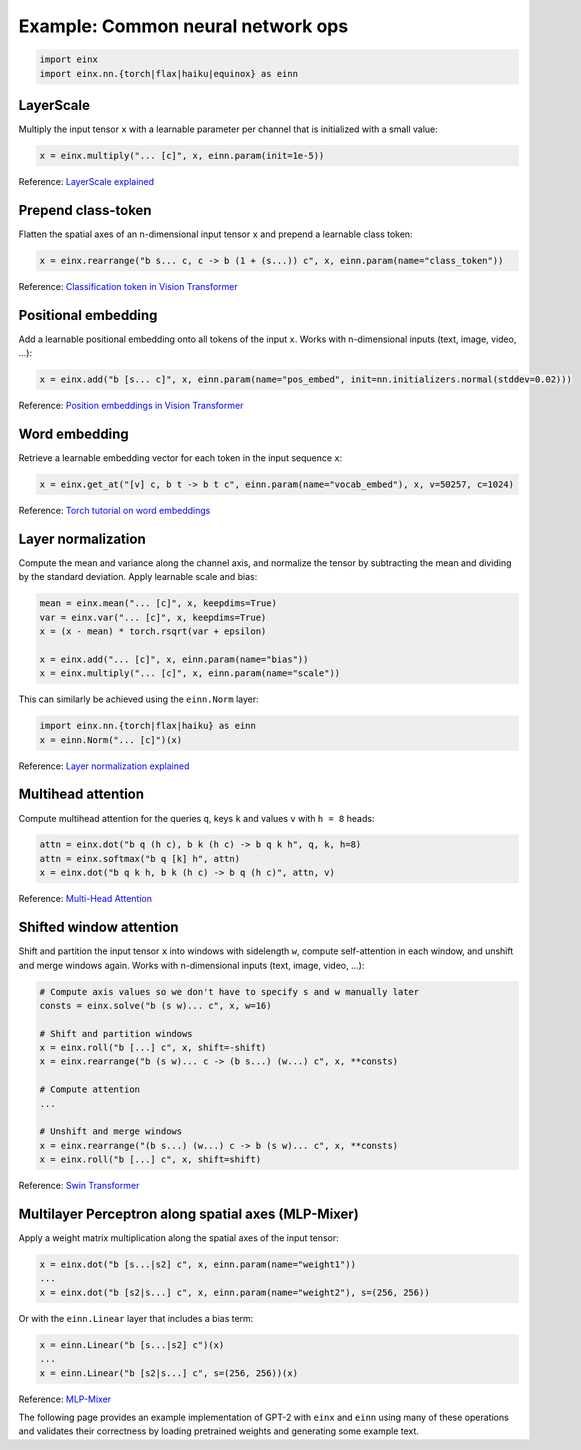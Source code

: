 Example: Common neural network ops
##################################

..  code-block:: python

    import einx
    import einx.nn.{torch|flax|haiku|equinox} as einn

LayerScale
----------

Multiply the input tensor ``x`` with a learnable parameter per channel that is initialized with a small value:

..  code-block:: python

    x = einx.multiply("... [c]", x, einn.param(init=1e-5))

Reference: `LayerScale explained <https://paperswithcode.com/method/layerscale>`_

Prepend class-token
-------------------

Flatten the spatial axes of an n-dimensional input tensor ``x`` and prepend a learnable class token:

..  code-block:: python

    x = einx.rearrange("b s... c, c -> b (1 + (s...)) c", x, einn.param(name="class_token"))

Reference: `Classification token in Vision Transformer <https://paperswithcode.com/method/vision-transformer>`_

Positional embedding
--------------------

Add a learnable positional embedding onto all tokens of the input ``x``. Works with n-dimensional inputs (text, image, video, ...):

..  code-block:: python

    x = einx.add("b [s... c]", x, einn.param(name="pos_embed", init=nn.initializers.normal(stddev=0.02)))

Reference: `Position embeddings in Vision Transformer <https://paperswithcode.com/method/vision-transformer>`_

Word embedding
--------------

Retrieve a learnable embedding vector for each token in the input sequence ``x``:

..  code-block:: python

    x = einx.get_at("[v] c, b t -> b t c", einn.param(name="vocab_embed"), x, v=50257, c=1024)

Reference: `Torch tutorial on word embeddings <https://pytorch.org/tutorials/beginner/nlp/word_embeddings_tutorial.html>`_

Layer normalization
-------------------

Compute the mean and variance along the channel axis, and normalize the tensor by subtracting the mean and dividing by the standard deviation.
Apply learnable scale and bias:

..  code-block:: python

    mean = einx.mean("... [c]", x, keepdims=True)
    var = einx.var("... [c]", x, keepdims=True)
    x = (x - mean) * torch.rsqrt(var + epsilon)

    x = einx.add("... [c]", x, einn.param(name="bias"))
    x = einx.multiply("... [c]", x, einn.param(name="scale"))

This can similarly be achieved using the ``einn.Norm`` layer:

..  code-block:: python

    import einx.nn.{torch|flax|haiku} as einn
    x = einn.Norm("... [c]")(x)

Reference: `Layer normalization explained <https://paperswithcode.com/method/layer-normalization>`_

Multihead attention
-------------------

Compute multihead attention for the queries ``q``, keys ``k`` and values ``v`` with ``h = 8`` heads:

..  code-block:: python

    attn = einx.dot("b q (h c), b k (h c) -> b q k h", q, k, h=8)
    attn = einx.softmax("b q [k] h", attn)
    x = einx.dot("b q k h, b k (h c) -> b q (h c)", attn, v)

Reference: `Multi-Head Attention <https://paperswithcode.com/method/multi-head-attention>`_

Shifted window attention
------------------------

Shift and partition the input tensor ``x`` into windows with sidelength ``w``, compute self-attention in each window, and unshift and merge windows again. Works with
n-dimensional inputs (text, image, video, ...):

..  code-block:: python

    # Compute axis values so we don't have to specify s and w manually later
    consts = einx.solve("b (s w)... c", x, w=16) 

    # Shift and partition windows
    x = einx.roll("b [...] c", x, shift=-shift)
    x = einx.rearrange("b (s w)... c -> (b s...) (w...) c", x, **consts)

    # Compute attention
    ...

    # Unshift and merge windows
    x = einx.rearrange("(b s...) (w...) c -> b (s w)... c", x, **consts)
    x = einx.roll("b [...] c", x, shift=shift)

Reference: `Swin Transformer <https://paperswithcode.com/method/swin-transformer>`_

Multilayer Perceptron along spatial axes (MLP-Mixer)
----------------------------------------------------

Apply a weight matrix multiplication along the spatial axes of the input tensor:

..  code-block:: python

    x = einx.dot("b [s...|s2] c", x, einn.param(name="weight1"))
    ...
    x = einx.dot("b [s2|s...] c", x, einn.param(name="weight2"), s=(256, 256))

Or with the ``einn.Linear`` layer that includes a bias term:

..  code-block:: python

    x = einn.Linear("b [s...|s2] c")(x)
    ...
    x = einn.Linear("b [s2|s...] c", s=(256, 256))(x)

Reference: `MLP-Mixer <https://paperswithcode.com/method/mlp-mixer>`_

The following page provides an example implementation of GPT-2 with ``einx`` and ``einn`` using many of these operations and validates
their correctness by loading pretrained weights and generating some example text.